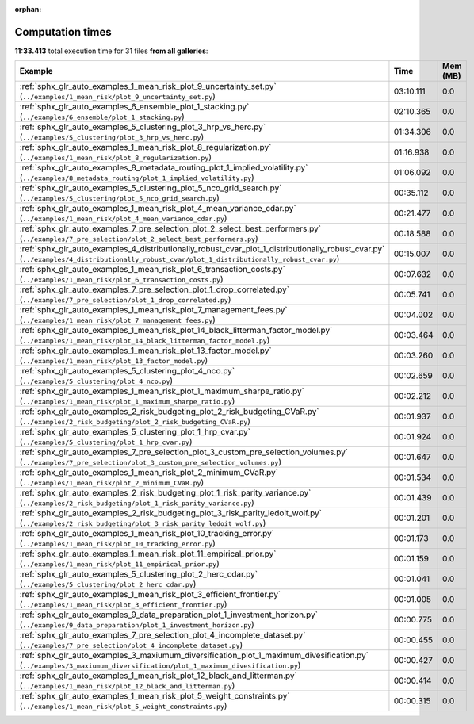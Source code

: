 
:orphan:

.. _sphx_glr_sg_execution_times:


Computation times
=================
**11:33.413** total execution time for 31 files **from all galleries**:

.. container::

  .. raw:: html

    <style scoped>
    <link href="https://cdnjs.cloudflare.com/ajax/libs/twitter-bootstrap/5.3.0/css/bootstrap.min.css" rel="stylesheet" />
    <link href="https://cdn.datatables.net/1.13.6/css/dataTables.bootstrap5.min.css" rel="stylesheet" />
    </style>
    <script src="https://code.jquery.com/jquery-3.7.0.js"></script>
    <script src="https://cdn.datatables.net/1.13.6/js/jquery.dataTables.min.js"></script>
    <script src="https://cdn.datatables.net/1.13.6/js/dataTables.bootstrap5.min.js"></script>
    <script type="text/javascript" class="init">
    $(document).ready( function () {
        $('table.sg-datatable').DataTable({order: [[1, 'desc']]});
    } );
    </script>

  .. list-table::
   :header-rows: 1
   :class: table table-striped sg-datatable

   * - Example
     - Time
     - Mem (MB)
   * - :ref:`sphx_glr_auto_examples_1_mean_risk_plot_9_uncertainty_set.py` (``../examples/1_mean_risk/plot_9_uncertainty_set.py``)
     - 03:10.111
     - 0.0
   * - :ref:`sphx_glr_auto_examples_6_ensemble_plot_1_stacking.py` (``../examples/6_ensemble/plot_1_stacking.py``)
     - 02:10.365
     - 0.0
   * - :ref:`sphx_glr_auto_examples_5_clustering_plot_3_hrp_vs_herc.py` (``../examples/5_clustering/plot_3_hrp_vs_herc.py``)
     - 01:34.306
     - 0.0
   * - :ref:`sphx_glr_auto_examples_1_mean_risk_plot_8_regularization.py` (``../examples/1_mean_risk/plot_8_regularization.py``)
     - 01:16.938
     - 0.0
   * - :ref:`sphx_glr_auto_examples_8_metadata_routing_plot_1_implied_volatility.py` (``../examples/8_metadata_routing/plot_1_implied_volatility.py``)
     - 01:06.092
     - 0.0
   * - :ref:`sphx_glr_auto_examples_5_clustering_plot_5_nco_grid_search.py` (``../examples/5_clustering/plot_5_nco_grid_search.py``)
     - 00:35.112
     - 0.0
   * - :ref:`sphx_glr_auto_examples_1_mean_risk_plot_4_mean_variance_cdar.py` (``../examples/1_mean_risk/plot_4_mean_variance_cdar.py``)
     - 00:21.477
     - 0.0
   * - :ref:`sphx_glr_auto_examples_7_pre_selection_plot_2_select_best_performers.py` (``../examples/7_pre_selection/plot_2_select_best_performers.py``)
     - 00:18.588
     - 0.0
   * - :ref:`sphx_glr_auto_examples_4_distributionally_robust_cvar_plot_1_distributionally_robust_cvar.py` (``../examples/4_distributionally_robust_cvar/plot_1_distributionally_robust_cvar.py``)
     - 00:15.007
     - 0.0
   * - :ref:`sphx_glr_auto_examples_1_mean_risk_plot_6_transaction_costs.py` (``../examples/1_mean_risk/plot_6_transaction_costs.py``)
     - 00:07.632
     - 0.0
   * - :ref:`sphx_glr_auto_examples_7_pre_selection_plot_1_drop_correlated.py` (``../examples/7_pre_selection/plot_1_drop_correlated.py``)
     - 00:05.741
     - 0.0
   * - :ref:`sphx_glr_auto_examples_1_mean_risk_plot_7_management_fees.py` (``../examples/1_mean_risk/plot_7_management_fees.py``)
     - 00:04.002
     - 0.0
   * - :ref:`sphx_glr_auto_examples_1_mean_risk_plot_14_black_litterman_factor_model.py` (``../examples/1_mean_risk/plot_14_black_litterman_factor_model.py``)
     - 00:03.464
     - 0.0
   * - :ref:`sphx_glr_auto_examples_1_mean_risk_plot_13_factor_model.py` (``../examples/1_mean_risk/plot_13_factor_model.py``)
     - 00:03.260
     - 0.0
   * - :ref:`sphx_glr_auto_examples_5_clustering_plot_4_nco.py` (``../examples/5_clustering/plot_4_nco.py``)
     - 00:02.659
     - 0.0
   * - :ref:`sphx_glr_auto_examples_1_mean_risk_plot_1_maximum_sharpe_ratio.py` (``../examples/1_mean_risk/plot_1_maximum_sharpe_ratio.py``)
     - 00:02.212
     - 0.0
   * - :ref:`sphx_glr_auto_examples_2_risk_budgeting_plot_2_risk_budgeting_CVaR.py` (``../examples/2_risk_budgeting/plot_2_risk_budgeting_CVaR.py``)
     - 00:01.937
     - 0.0
   * - :ref:`sphx_glr_auto_examples_5_clustering_plot_1_hrp_cvar.py` (``../examples/5_clustering/plot_1_hrp_cvar.py``)
     - 00:01.924
     - 0.0
   * - :ref:`sphx_glr_auto_examples_7_pre_selection_plot_3_custom_pre_selection_volumes.py` (``../examples/7_pre_selection/plot_3_custom_pre_selection_volumes.py``)
     - 00:01.647
     - 0.0
   * - :ref:`sphx_glr_auto_examples_1_mean_risk_plot_2_minimum_CVaR.py` (``../examples/1_mean_risk/plot_2_minimum_CVaR.py``)
     - 00:01.534
     - 0.0
   * - :ref:`sphx_glr_auto_examples_2_risk_budgeting_plot_1_risk_parity_variance.py` (``../examples/2_risk_budgeting/plot_1_risk_parity_variance.py``)
     - 00:01.439
     - 0.0
   * - :ref:`sphx_glr_auto_examples_2_risk_budgeting_plot_3_risk_parity_ledoit_wolf.py` (``../examples/2_risk_budgeting/plot_3_risk_parity_ledoit_wolf.py``)
     - 00:01.201
     - 0.0
   * - :ref:`sphx_glr_auto_examples_1_mean_risk_plot_10_tracking_error.py` (``../examples/1_mean_risk/plot_10_tracking_error.py``)
     - 00:01.173
     - 0.0
   * - :ref:`sphx_glr_auto_examples_1_mean_risk_plot_11_empirical_prior.py` (``../examples/1_mean_risk/plot_11_empirical_prior.py``)
     - 00:01.159
     - 0.0
   * - :ref:`sphx_glr_auto_examples_5_clustering_plot_2_herc_cdar.py` (``../examples/5_clustering/plot_2_herc_cdar.py``)
     - 00:01.041
     - 0.0
   * - :ref:`sphx_glr_auto_examples_1_mean_risk_plot_3_efficient_frontier.py` (``../examples/1_mean_risk/plot_3_efficient_frontier.py``)
     - 00:01.005
     - 0.0
   * - :ref:`sphx_glr_auto_examples_9_data_preparation_plot_1_investment_horizon.py` (``../examples/9_data_preparation/plot_1_investment_horizon.py``)
     - 00:00.775
     - 0.0
   * - :ref:`sphx_glr_auto_examples_7_pre_selection_plot_4_incomplete_dataset.py` (``../examples/7_pre_selection/plot_4_incomplete_dataset.py``)
     - 00:00.455
     - 0.0
   * - :ref:`sphx_glr_auto_examples_3_maxiumum_diversification_plot_1_maximum_divesification.py` (``../examples/3_maxiumum_diversification/plot_1_maximum_divesification.py``)
     - 00:00.427
     - 0.0
   * - :ref:`sphx_glr_auto_examples_1_mean_risk_plot_12_black_and_litterman.py` (``../examples/1_mean_risk/plot_12_black_and_litterman.py``)
     - 00:00.414
     - 0.0
   * - :ref:`sphx_glr_auto_examples_1_mean_risk_plot_5_weight_constraints.py` (``../examples/1_mean_risk/plot_5_weight_constraints.py``)
     - 00:00.315
     - 0.0
